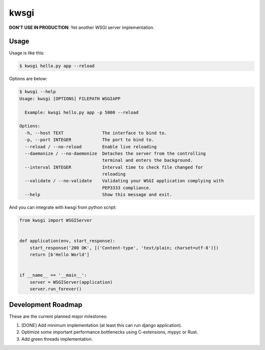 =====
kwsgi
=====

**DON'T USE IN PRODUCTION**: Yet another WSGI server implementation.

Usage
-----

Usage is like this:

.. code-block:: console

   $ kwsgi hello.py app --reload

Options are below:

.. code-block:: console

   $ kwsgi --help
   Usage: kwsgi [OPTIONS] FILEPATH WSGIAPP

     Example: kwsgi hello.py app -p 5000 --reload

   Options:
     -h, --host TEXT               The interface to bind to.
     -p, --port INTEGER            The port to bind to.
     --reload / --no-reload        Enable live reloading
     --daemonize / --no-daemonize  Detaches the server from the controlling
                                   terminal and enters the background.
     --interval INTEGER            Interval time to check file changed for
                                   reloading
     --validate / --no-validate    Validating your WSGI application complying with
                                   PEP3333 compliance.
     --help                        Show this message and exit.


And you can integrate with kwsgi from python script:

.. code-block:: python

   from kwsgi import WSGIServer


   def application(env, start_response):
       start_response('200 OK', [('Content-type', 'text/plain; charset=utf-8')])
       return [b'Hello World']


   if __name__ == '__main__':
       server = WSGIServer(application)
       server.run_forever()


Development Roadmap
-------------------

These are the current planned major milestones:

1. [DONE] Add minimum implementation (at least this can run django application).
2. Optimize some important performance bottlenecks using C-extensions, mypyc or Rust.
3. Add green threads implementation.
